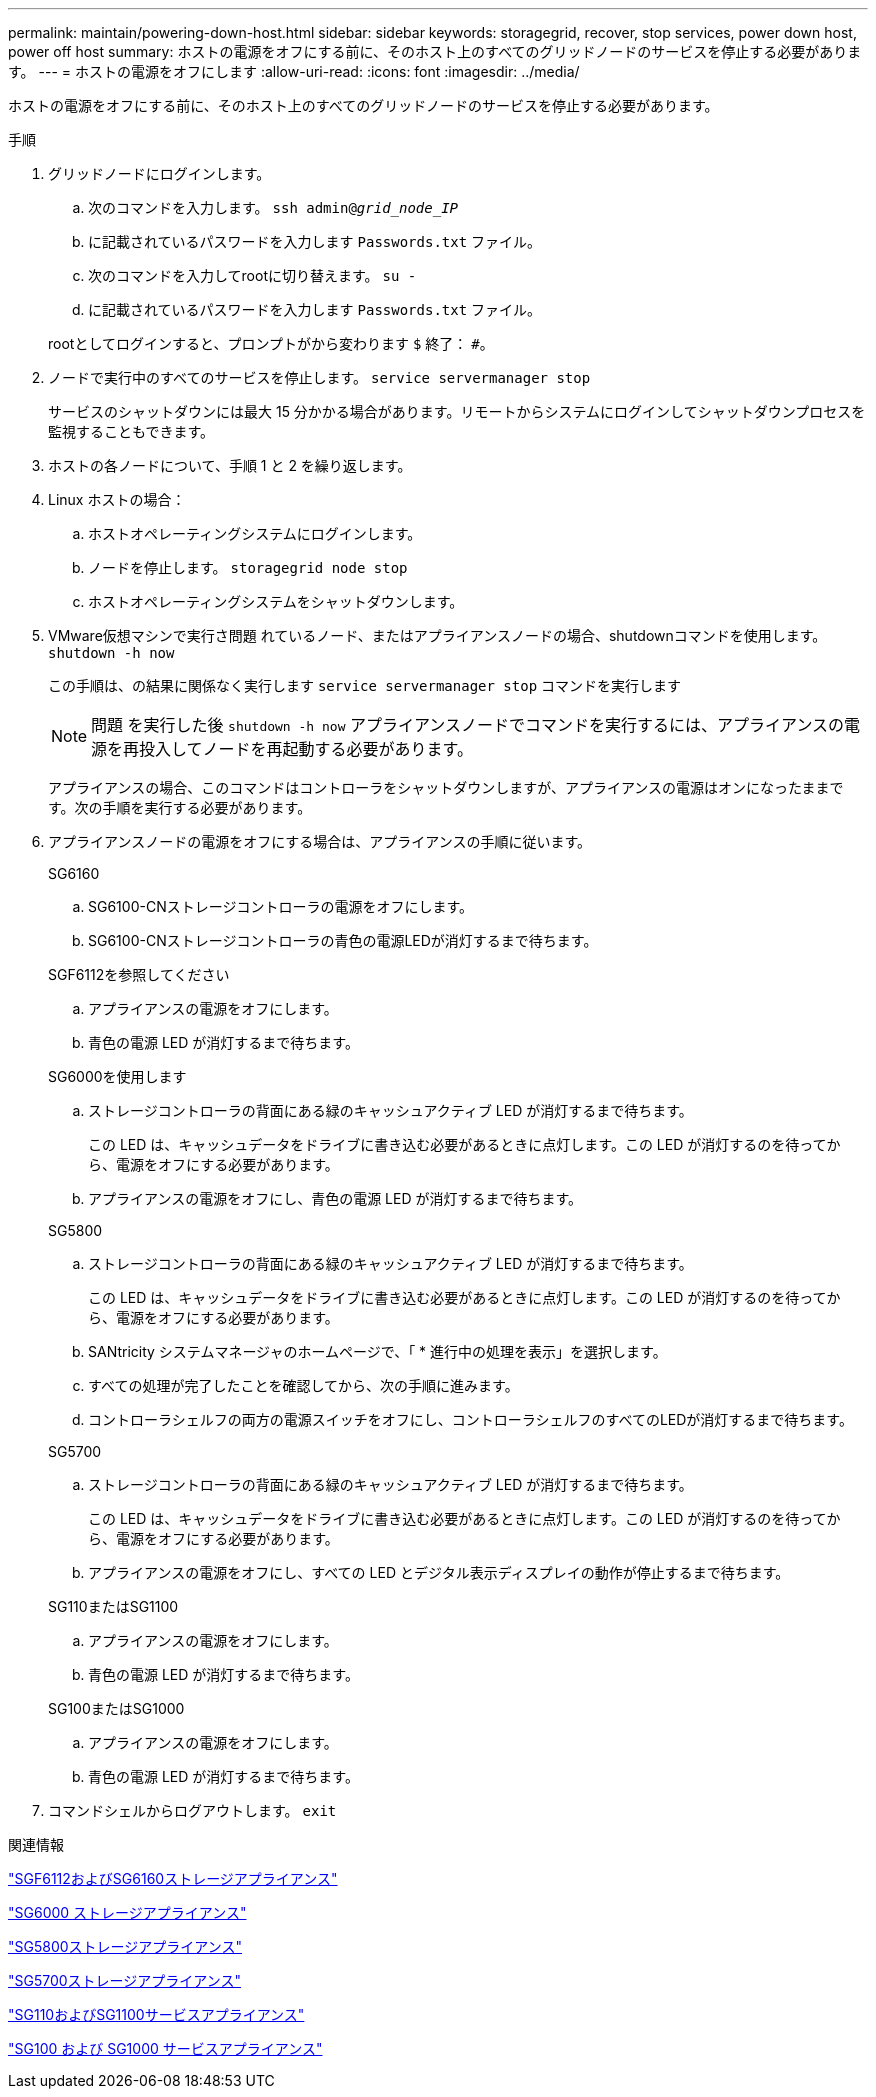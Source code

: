 ---
permalink: maintain/powering-down-host.html 
sidebar: sidebar 
keywords: storagegrid, recover, stop services, power down host, power off host 
summary: ホストの電源をオフにする前に、そのホスト上のすべてのグリッドノードのサービスを停止する必要があります。 
---
= ホストの電源をオフにします
:allow-uri-read: 
:icons: font
:imagesdir: ../media/


[role="lead"]
ホストの電源をオフにする前に、そのホスト上のすべてのグリッドノードのサービスを停止する必要があります。

.手順
. グリッドノードにログインします。
+
.. 次のコマンドを入力します。 `ssh admin@_grid_node_IP_`
.. に記載されているパスワードを入力します `Passwords.txt` ファイル。
.. 次のコマンドを入力してrootに切り替えます。 `su -`
.. に記載されているパスワードを入力します `Passwords.txt` ファイル。


+
rootとしてログインすると、プロンプトがから変わります `$` 終了： `#`。

. ノードで実行中のすべてのサービスを停止します。 `service servermanager stop`
+
サービスのシャットダウンには最大 15 分かかる場合があります。リモートからシステムにログインしてシャットダウンプロセスを監視することもできます。

. ホストの各ノードについて、手順 1 と 2 を繰り返します。
. Linux ホストの場合：
+
.. ホストオペレーティングシステムにログインします。
.. ノードを停止します。 `storagegrid node stop`
.. ホストオペレーティングシステムをシャットダウンします。


. VMware仮想マシンで実行さ問題 れているノード、またはアプライアンスノードの場合、shutdownコマンドを使用します。 `shutdown -h now`
+
この手順は、の結果に関係なく実行します `service servermanager stop` コマンドを実行します

+

NOTE: 問題 を実行した後 `shutdown -h now` アプライアンスノードでコマンドを実行するには、アプライアンスの電源を再投入してノードを再起動する必要があります。

+
アプライアンスの場合、このコマンドはコントローラをシャットダウンしますが、アプライアンスの電源はオンになったままです。次の手順を実行する必要があります。

. アプライアンスノードの電源をオフにする場合は、アプライアンスの手順に従います。
+
[role="tabbed-block"]
====
.SG6160
--
.. SG6100-CNストレージコントローラの電源をオフにします。
.. SG6100-CNストレージコントローラの青色の電源LEDが消灯するまで待ちます。


--
.SGF6112を参照してください
--
.. アプライアンスの電源をオフにします。
.. 青色の電源 LED が消灯するまで待ちます。


--
.SG6000を使用します
--
.. ストレージコントローラの背面にある緑のキャッシュアクティブ LED が消灯するまで待ちます。
+
この LED は、キャッシュデータをドライブに書き込む必要があるときに点灯します。この LED が消灯するのを待ってから、電源をオフにする必要があります。

.. アプライアンスの電源をオフにし、青色の電源 LED が消灯するまで待ちます。


--
.SG5800
--
.. ストレージコントローラの背面にある緑のキャッシュアクティブ LED が消灯するまで待ちます。
+
この LED は、キャッシュデータをドライブに書き込む必要があるときに点灯します。この LED が消灯するのを待ってから、電源をオフにする必要があります。

.. SANtricity システムマネージャのホームページで、「 * 進行中の処理を表示」を選択します。
.. すべての処理が完了したことを確認してから、次の手順に進みます。
.. コントローラシェルフの両方の電源スイッチをオフにし、コントローラシェルフのすべてのLEDが消灯するまで待ちます。


--
.SG5700
--
.. ストレージコントローラの背面にある緑のキャッシュアクティブ LED が消灯するまで待ちます。
+
この LED は、キャッシュデータをドライブに書き込む必要があるときに点灯します。この LED が消灯するのを待ってから、電源をオフにする必要があります。

.. アプライアンスの電源をオフにし、すべての LED とデジタル表示ディスプレイの動作が停止するまで待ちます。


--
.SG110またはSG1100
--
.. アプライアンスの電源をオフにします。
.. 青色の電源 LED が消灯するまで待ちます。


--
.SG100またはSG1000
--
.. アプライアンスの電源をオフにします。
.. 青色の電源 LED が消灯するまで待ちます。


--
====
. コマンドシェルからログアウトします。 `exit`


.関連情報
https://docs.netapp.com/us-en/storagegrid-appliances/sg6100/index.html["SGF6112およびSG6160ストレージアプライアンス"^]

https://docs.netapp.com/us-en/storagegrid-appliances/sg6000/index.html["SG6000 ストレージアプライアンス"^]

https://docs.netapp.com/us-en/storagegrid-appliances/sg5800/index.html["SG5800ストレージアプライアンス"^]

https://docs.netapp.com/us-en/storagegrid-appliances/sg5700/index.html["SG5700ストレージアプライアンス"^]

https://docs.netapp.com/us-en/storagegrid-appliances/sg110-1100/index.html["SG110およびSG1100サービスアプライアンス"^]

https://docs.netapp.com/us-en/storagegrid-appliances/sg100-1000/index.html["SG100 および SG1000 サービスアプライアンス"^]
